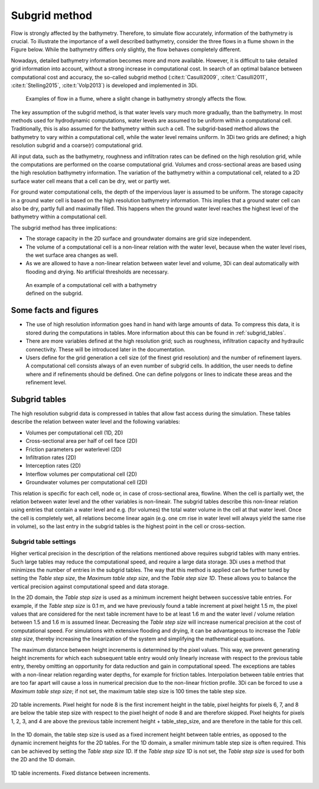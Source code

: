 .. _subgridmethod:

Subgrid method
==============

Flow is strongly affected by the bathymetry. Therefore, to simulate flow accurately, information of the bathymetry is crucial. To illustrate the importance of a well described bathymetry, consider the three flows in a flume shown in the Figure below. While the bathymetry differs only slightly, the flow behaves completely different.

Nowadays, detailed bathymetry information becomes more and more available.  However, it is difficult to take detailed grid information into account, without a strong increase in computational cost. In search of an optimal balance between computational cost and accuracy, the so-called subgrid method (:cite:t:`Casulli2009`, :cite:t:`Casulli2011`, :cite:t:`Stelling2015`, :cite:t:`Volp2013`) is developed and implemented in 3Di.

.. figure:: image/b1_3.png
   :figwidth: 600 px
   :alt: bathymetry variations example

   Examples of flow in a flume, where a slight change in bathymetry strongly affects the flow.

The key assumption of the subgrid method, is that water levels vary much more gradually, than the bathymetry. In most methods used for hydrodynamic computations, water levels are assumed to be uniform within a computational cell. Traditionally, this is also assumed for the bathymetry within such a cell. The subgrid-based method allows the bathymetry to vary within a computational cell, while the water level remains uniform. In 3Di two grids are defined; a high resolution subgrid and a coarse(r) computational grid. 

All input data, such as the bathymetry, roughness and infiltration rates can be defined on the high resolution grid, while the computations are performed on the coarse computational grid. Volumes and cross-sectional areas are based using the high resolution bathymetry information. The variation of the bathymetry within a computational cell, related to a 2D surface water cell means that a cell can be dry, wet or partly wet. 

For ground water computational cells, the depth of the impervious layer is assumed to be uniform. The storage capacity in a ground water cell is based on the high resolution bathymetry information. This implies that a ground water cell can also be dry, partly full and maximally filled. This happens when the ground water level reaches the highest level of the bathymetry within a computational cell.

The subgrid method has three implications:

- The storage capacity in the 2D surface and groundwater domains are grid size independent. 

- The volume of a computational cell is a non-linear relation with the water level, because when the water level rises, the wet surface area changes as well. 

- As we are allowed to have a non-linear relation between water level and volume, 3Di can deal automatically with flooding and drying. No artificial thresholds are necessary.


.. figure:: image/b1_4.png
   :figwidth: 400 px
   :alt: subgrid_bathymety_cell

   An example of a computational cell with a bathymetry defined on the subgrid.


Some facts and figures
----------------------

-	The use of high resolution information goes hand in hand with large amounts of data. To compress this data, it is stored during the computations in tables. More information about this can be found in :ref:`subgrid_tables`.
-	There are more variables defined at the high resolution grid; such as roughness, infiltration capacity and hydraulic connectivity. These will be introduced later in the documentation.
-  Users define for the grid generation a cell size (of the finest grid resolution) and the number of refinement layers. A computational cell consists always of an even number of subgrid cells. In addition, the user needs to define where and if refinements should be defined. One can define polygons or lines to indicate these areas and the refinement level.

.. _subgrid_tables:

Subgrid tables
--------------

The high resolution subgrid data is compressed in tables that allow fast access during the simulation. These tables describe the relation between water level and the following variables: 

* Volumes per computational cell (1D, 2D)
* Cross-sectional area per half of cell face (2D)
* Friction parameters per waterlevel (2D)
* Infiltration rates (2D)
* Interception rates (2D)
* Interflow volumes per computational cell (2D)
* Groundwater volumes per computational cell (2D)

This relation is specific for each cell, node or, in case of cross-sectional area, flowline. When the cell is partially wet, the relation between water level and the other variables is non-lineair. The subgrid tables describe this non-linear relation using entries that contain a water level and e.g. (for volumes) the total water volume in the cell at that water level. Once the cell is completely wet, all relations become linear again (e.g. one cm rise in water level will always yield the same rise in volume), so the last entry in the subgrid tables is the highest point in the cell or cross-section.

Subgrid table settings
^^^^^^^^^^^^^^^^^^^^^^

Higher vertical precision in the description of the relations mentioned above requires subgrid tables with many entries. Such large tables may reduce the computational speed, and require a large data storage. 3Di uses a method that minimizes the number of entries in the subgrid tables. The way that this method is applied can be further tuned by setting the *Table step size*, the *Maximum table step size*, and the *Table step size 1D*. These allows you to balance the vertical precision against computational speed and data storage.

In the 2D domain, the *Table step size* is used as a minimum increment height between successive table entries. For example, if the *Table step size* is 0.1 m, and we have previously found a
table increment at pixel height 1.5 m, the pixel values that are considered for the next table increment have to be at least 1.6 m and the water level / volume relation between 1.5 and 1.6 m is assumed linear. Decreasing the *Table step size* will increase numerical precision at the cost of computational speed. For simulations with extensive flooding and drying, it can be advantageous to increase the *Table step size*, thereby
increasing the linearization of the system and simplifying the mathematical equations.

The maximum distance between height increments is determined by the pixel values. This way, we prevent generating height increments for which each subsequent table entry would
only linearly increase with respect to the previous table entry, thereby omitting an opportunity for data reduction and gain in computational speed. The exceptions are 
tables with a non-linear relation regarding water depths, for example for friction tables. Interpolation between table entries that are too far apart will cause a loss in numerical
precision due to the non-linear friction profile. 3Di can be forced to use a *Maximum table step size*; if not set, the maximum table step size is 100 times the table step size.


.. figure:: image/table_2d_increments.png
   :scale: 50 %
   :align: center
   :alt: Table structure 2D

   2D table increments. Pixel height for node 8 is the first increment height in the table, pixel heights for pixels 6, 7, and 8 are below the table step size with respect to the
   pixel height of node 8 and are therefore skipped. Pixel heights for pixels 1, 2, 3, and 4 are above the previous table increment height + table_step_size, and are therefore
   in the table for this cell.  

In the 1D domain, the table step size is used as a fixed increment height between table entries, as opposed to the dynamic increment heights for the 2D tables. For the 1D domain, a smaller minimum table step size is often required. This can be achieved by setting the *Table step size 1D*. If the *Table step size 1D* is not set, the *Table step size* is used for both the 2D and the 1D domain.

.. figure:: image/table_1d_increments.png
   :scale: 40 %
   :align: center
   :alt: Table increments 1D

   1D table increments. Fixed distance between increments.
